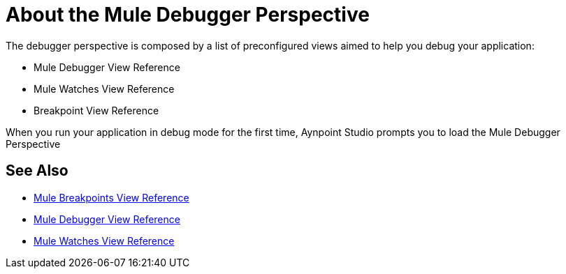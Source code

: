 = About the Mule Debugger Perspective

The debugger perspective is composed by a list of preconfigured views aimed to help you debug your application:

* Mule Debugger View Reference
* Mule Watches View Reference
* Breakpoint View Reference

When you run your application in debug mode for the first time, Aynpoint Studio prompts you to load the Mule Debugger Perspective

== See Also

* link:/anypoint-studio/v/7.1/breakpoint-view-reference[Mule Breakpoints View Reference]
* link:/anypoint-studio/v/7.1/mule-debugger-view-reference[Mule Debugger View Reference]
* link:/anypoint-studio/v/7.1/mule-watches-view-reference[Mule Watches View Reference]
